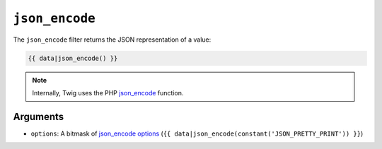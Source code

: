 ``json_encode``
===============

The ``json_encode`` filter returns the JSON representation of a value:

.. code-block:: jinja

    {{ data|json_encode() }}

.. note::

    Internally, Twig uses the PHP `json_encode`_ function.

Arguments
---------

* ``options``: A bitmask of `json_encode options`_ (``{{
  data|json_encode(constant('JSON_PRETTY_PRINT')) }}``)

.. _`json_encode`: https://secure.php.net/json_encode
.. _`json_encode options`: https://secure.php.net/manual/en/json.constants.php
